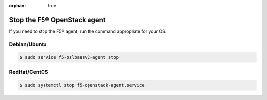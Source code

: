 :orphan: true

Stop the F5® OpenStack agent
============================

If you need to stop the F5® agent, run the command appropriate for your OS.

Debian/Ubuntu
-------------

.. code-block:: shell

    $ sudo service f5-oslbaasv2-agent stop

RedHat/CentOS
-------------

.. code-block:: shell

    $ sudo systemctl stop f5-openstack-agent.service
